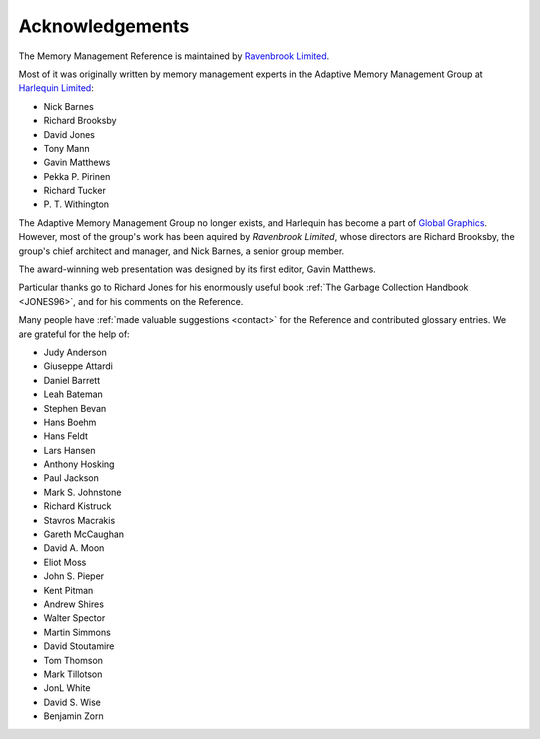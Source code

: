 .. _mmref-acknowledgements:

Acknowledgements
================

The Memory Management Reference is maintained by `Ravenbrook Limited`_.

.. _Ravenbrook Limited: http://ravenbrook.com/

Most of it was originally written by memory management experts in the
Adaptive Memory Management Group at `Harlequin Limited
<http://en.wikipedia.org/wiki/Harlequin_(software_company)>`_:

* Nick Barnes
* Richard Brooksby
* David Jones
* Tony Mann
* Gavin Matthews
* Pekka P. Pirinen
* Richard Tucker
* P. T. Withington

The Adaptive Memory Management Group no longer exists, and Harlequin
has become a part of `Global Graphics
<http://www.globalgraphics.com/>`_. However, most of the group's work
has been aquired by `Ravenbrook Limited`, whose directors are Richard
Brooksby, the group's chief architect and manager, and Nick Barnes, a
senior group member.

The award-winning web presentation was designed by its first editor,
Gavin Matthews.

Particular thanks go to Richard Jones for his enormously useful book
:ref:`The Garbage Collection Handbook <JONES96>`, and for his comments
on the Reference.

Many people have :ref:`made valuable suggestions <contact>` for the
Reference and contributed glossary entries. We are grateful for the
help of:

* Judy Anderson
* Giuseppe Attardi
* Daniel Barrett
* Leah Bateman
* Stephen Bevan
* Hans Boehm
* Hans Feldt
* Lars Hansen
* Anthony Hosking
* Paul Jackson
* Mark S. Johnstone
* Richard Kistruck
* Stavros Macrakis
* Gareth McCaughan
* David A. Moon
* Eliot Moss
* John S. Pieper
* Kent Pitman
* Andrew Shires
* Walter Spector
* Martin Simmons
* David Stoutamire
* Tom Thomson
* Mark Tillotson
* JonL White
* David S. Wise
* Benjamin Zorn
